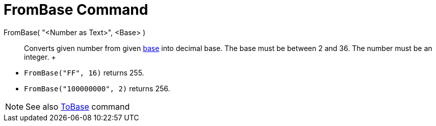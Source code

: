 = FromBase Command

FromBase( "<Number as Text>", <Base> )::
  Converts given number from given http://en.wikipedia.org/wiki/Radix[base] into decimal base. The base must be between
  2 and 36. The number must be an integer.
  +

[EXAMPLE]

====

* `FromBase("FF", 16)` returns 255.
* `FromBase("100000000", 2)` returns 256.

====

[NOTE]

====

See also xref:/commands/ToBase_Command.adoc[ToBase] command

====
